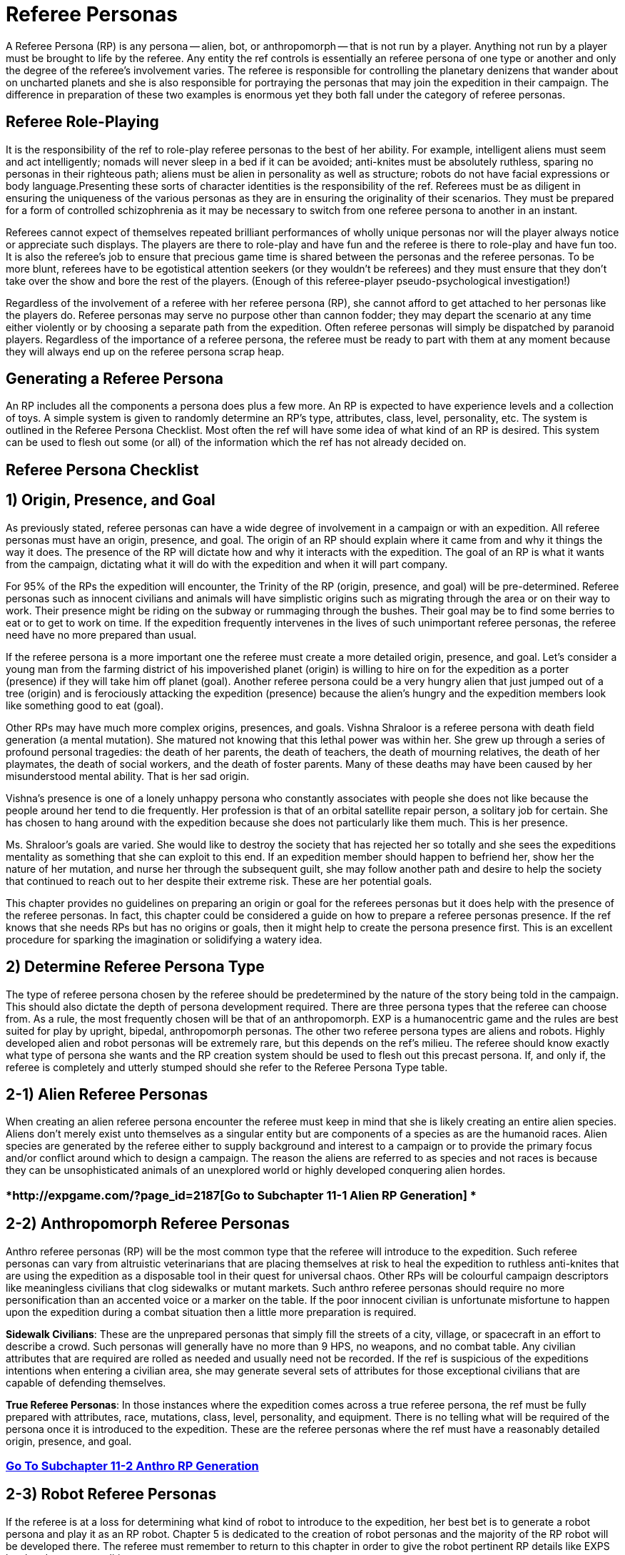 = Referee Personas


A Referee Persona (RP) is any persona -- alien, bot, or anthropomorph -- that is not run by a player.
Anything not run by a player must be brought to life by the referee.
Any entity the ref controls is essentially an referee persona of one type or another and only the degree of the referee's involvement varies.
The referee is responsible for controlling the planetary denizens that wander about on uncharted planets and she is also responsible for portraying the personas that may join the expedition in their campaign.
The difference in preparation of these two examples is enormous yet they both fall under the category of referee personas.

== Referee Role-Playing

It is the responsibility of the ref to role-play referee personas to the best of her ability.
For example, intelligent aliens must seem and act intelligently;
nomads will never sleep in a bed if it can be avoided;
anti-knites must be absolutely ruthless, sparing no personas in their righteous path;
aliens must be alien in personality as well as structure;
robots do not have facial expressions or body language.Presenting these sorts of character identities is the responsibility of the ref.
Referees must be as diligent in ensuring the uniqueness of the various personas as they are in ensuring the originality of their scenarios.
They must be prepared for a form of controlled schizophrenia as it may be necessary to switch from one referee persona to another in an instant.

Referees cannot expect of themselves repeated brilliant performances of wholly unique personas nor will the player always notice or appreciate such displays.
The players are there to role-play and have fun and the referee is there to role-play and have fun too.
It is also the referee's job to ensure that precious game time is shared between the personas and the referee personas.
To be more blunt, referees have to be egotistical attention seekers (or they wouldn't be referees) and they must ensure that they don't take over the show and bore the rest of the players.
(Enough of this referee-player pseudo-psychological investigation!)

Regardless of the involvement of a referee with her referee persona (RP), she cannot afford to get attached to her personas like the players do.
Referee personas may serve no purpose other than cannon fodder;
they may depart the scenario at any time either violently or by choosing a separate path from the expedition.
Often referee personas will simply be dispatched by paranoid players.
Regardless of the importance of a referee persona, the referee must be ready to part with them at any moment because they will always end up on the referee persona scrap heap.

== Generating a Referee Persona

An RP includes all the components a persona does plus a few more.
An RP is expected to have experience levels and a collection of toys.
A simple system is given to randomly determine an RP's type, attributes, class, level, personality, etc.
The system is outlined in the Referee Persona Checklist.
Most often the ref will have some idea of what kind of an RP is desired.
This system can be used to flesh out some (or all) of the information which the ref has not already decided on.

== Referee Persona Checklist

// insert table 251

== 1) Origin, Presence, and Goal

As previously stated, referee personas can have a wide degree of involvement in a campaign or with an expedition.
All referee personas must have an origin, presence, and goal.
The origin of an RP should explain where it came from and why it things the way it does.
The presence of the RP will dictate how and why it interacts with the expedition.
The goal of an RP is what it wants from the campaign, dictating what it will do with the expedition and when it will part company.

For 95% of the RPs the expedition will encounter, the Trinity of the RP (origin, presence, and goal) will be pre-determined.
Referee personas such as innocent civilians and animals will have simplistic origins such as migrating through the area or on their way to work.
Their presence might be riding on the subway or rummaging through the bushes.
Their goal may be to find some berries to eat or to get to work on time.
If the expedition frequently intervenes in the lives of such unimportant referee personas, the referee need have no more prepared than usual.

If the referee persona is a more important one the referee must create  a more detailed origin, presence, and goal.
Let's consider a young man from the farming district of his impoverished planet (origin) is willing to hire on for the expedition as a porter (presence) if they will take him off planet (goal).
Another referee persona could be a very hungry alien that just jumped out of a tree (origin) and is ferociously attacking the expedition (presence) because the alien's hungry and the expedition members look like something good to eat (goal).

Other RPs may have much more complex origins, presences, and goals.
Vishna Shraloor is a referee persona with death field generation (a mental mutation).
She matured not knowing that this lethal power was within her.
She grew up through a series of profound personal tragedies: the death of her parents, the death of teachers, the death of mourning relatives, the death of her playmates, the death of social workers, and the death of foster parents.
Many of these deaths may have been caused by her misunderstood mental ability.
That is her sad origin.

Vishna's presence is one of a lonely unhappy persona who constantly associates with people she does not like because the people around her tend to die frequently.
Her profession is that of an orbital satellite repair person, a solitary job for certain.
She has chosen to hang around with the expedition because she does not particularly like them much.
This is her presence.

Ms. Shraloor's goals are varied.
She would like to destroy the society that has rejected her so totally and she sees the expeditions mentality as something that she can exploit to this end.
If an expedition member should happen to befriend her, show her the nature of her mutation, and nurse her through the subsequent guilt, she may follow another path and desire to help the society that continued to reach out to her despite their extreme risk.
These are her potential goals.

This chapter provides no guidelines on preparing an origin or goal for the referees personas but it does help with the presence of the referee personas.
In fact, this chapter could be considered a guide on how to prepare a referee personas presence.
If the ref knows that she needs RPs but has no origins or goals, then it might help to create the persona presence first.
This is an excellent procedure for sparking the imagination or solidifying a watery idea.

// insert table 253

// insert table 254

// insert table 255

== 2) Determine Referee Persona Type

The type of referee persona chosen by the referee should be predetermined by the nature of the story being told in the campaign.
This should also dictate the depth of persona development required.
There are three persona types that the referee can choose from.
As a rule, the most frequently chosen will be that of an anthropomorph.
EXP is a humanocentric game and the rules are best suited for play by upright, bipedal, anthropomorph personas.
The other two referee persona types are aliens and robots.
Highly developed alien and robot personas will be extremely rare, but this depends on the ref's milieu.
The referee should know exactly what type of persona she wants and the RP creation system should be used to flesh out this precast persona.
If, and only if, the referee is completely and utterly stumped should she refer to the Referee Persona Type table.

// insert table 252

== 2-1) Alien Referee Personas

When creating an alien referee persona encounter the referee must keep in mind that she is likely creating an entire alien species.
Aliens don't merely exist unto themselves as a singular entity but are components of a species as are the humanoid races.
Alien species are generated by the referee either to supply background and interest to a campaign or to provide the primary focus and/or conflict around which to design a campaign.
The reason the aliens are referred to as species and not races is because they can be unsophisticated animals of an unexplored world or highly developed conquering alien hordes.

=== *http://expgame.com/?page_id=2187[Go to Subchapter 11-1 Alien RP Generation] *

== 2-2) Anthropomorph Referee Personas

Anthro referee personas (RP) will be the most common type that the referee will introduce to the expedition.
Such referee personas can vary from altruistic veterinarians that are placing themselves at risk to heal the expedition to ruthless anti-knites that are using the expedition as a disposable tool in their quest for universal chaos.
Other RPs will be colourful campaign descriptors like meaningless civilians that clog sidewalks or mutant markets.
Such anthro referee personas should require no more personification than an accented voice or a marker on the table.
If the poor innocent civilian is unfortunate misfortune to happen upon the expedition during a combat situation then a little more preparation is required.

*Sidewalk Civilians*: These are the unprepared personas that simply fill the streets of a city, village, or spacecraft in an effort to describe a crowd.
Such personas will generally have no more than 9 HPS, no weapons, and no combat table.
Any civilian attributes that are required are rolled as needed and usually need not be recorded.
If the ref is suspicious of the expeditions intentions when entering a civilian area, she may generate several sets of attributes for those exceptional civilians that are capable of defending themselves.

*True Referee Personas*: In those instances where the expedition comes across a true referee persona, the ref must be fully prepared with attributes, race, mutations, class, level, personality, and equipment.
There is no telling what will be required of the persona once it is introduced to the expedition.
These are the referee personas where the ref must have a reasonably detailed origin, presence, and goal.

=== http://expgame.com/?page_id=2191[*Go To Subchapter 11-2 Anthro RP Generation*]

== 2-3) Robot Referee Personas

If the referee is at a loss for determining what kind of robot to introduce to the expedition, her best bet is to generate a robot persona and play it as an RP robot.
Chapter 5 is dedicated to the creation of robot personas and the majority of the RP robot will be developed there.
The referee must remember to return to this chapter in order to give the robot pertinent RP details like EXPS level and persona qualities.

=== http://expgame.com/?page_id=2193[*Go To Subchapter 11-3 Robot RP Generation*]

== 3) Referee Persona Class

The referee persona class should only be used for those referee personas that can pursue a class.
This would be anthros, alien tool users, androids, and the rare robot that has class skills.
The anthro referee persona's most important element will be her class.
The nature of each class is discussed in http://expgame.com/?page_id=250[Chapter 8: Classes].
The referee persona class table is included for those instances where the referee cannot decide what class she wishes her referee persona to have.

// insert table 316

*Multi-Class*: Multi-class personas simply roll as often as the dice indicate.
If the same persona class is rolled twice, then the experience levels, determined later, are added together.
There is no limit other than realistic probability to the number of classes that a referee persona can have.
The first roll on multi-class will indicate that the referee will roll twice and any further rolls on multi-class will indicate another roll.
Knites cannot be multi-classed.

*Class Attributes*:  To ensure that referee persona meets the attribute requirements of their class.
The referee can utilize the Table 11.7: Class Attribute Adjustments.

// insert table 317

== 4) Experience Level of RP

A referee personas EXPS level is applicable to anthros, aliens and robots.
If the referee personas class should happen to be a nothing, the experience level will represent the number of rolls she is entitled to in http://expgame.com/?page_id=353[Chapter 53: Treasure].

// insert table 318

== 5) Referee Persona Combat Table

The RP combat table is calculated the same as any other persona's combat table.
Aliens use their natural attack table if they have no class abilities.
Anthropomorphs and class skilled aliens use the combat table described in Chapter 27: Tactical Combat.
Robots have their own combat table regardless of whether they are class skilled or not.
The robotic combat table is described in Chapter 31: Robotic Combat.
The referee may wish to simplify her RP combat tables to increase the speed of combat.
It is assumed that the referee will be ethical and round the RP combat tables (CTs) down.

*Alien Combat Table*: For more information about the alien combat table refer to http://expgame.com/?page_id=252[Chapter 9: Combat Tables].
This combat table is for natural attacks of the alien RP.
If the alien is advancing in a class she will use the Anthro Class RP combat table.
There is no such thing as a Bonus Non-Proficient (BNP) for natural attacks.
Aliens do  not have a BNP.
Alien PSTR is included in their damage attack, and they do not have a Damage Adjustor (DA) either.
The initial combat table can be calculated here, and it can be important to add the level bonus to the Bonus Proficient (BP).
Unfortunately the level bonus must be calculated by hand if it applies to the alien.
So for example an alien RP with a PSTR of 20 would increase her BP for Type A natural attack  by 20 at level 2, by 13 at level 3, and by 10 at level 4.

// insert table 319

*Robot Combat Table*: For more information about the robot combat table refer to http://expgame.com/?page_id=252[Chapter 9: Combat Tables].
The initial combat table is be calculated here.
Robots have a bonus non proficient (BNP) of zero.
Robots have no Maximum Roll (MR).
Unfortunately the level bonus must be calculated by hand for the robot RP.
So for example  a robot RP with a PSTR of 20 would increase her BP for Type A attack by 10 at level 2, by 7 at level 3, and by 5 at level 4.
If the robot is advancing in a class she will use the Anthro Class RP combat table.

// insert table 320

*Anthro Class Combat Table*:  For more information about the combat table refer to http://expgame.com/?page_id=252[Chapter 9: Combat Tables].
The initial combat table is calculated here and the level adjustment should be added to the Bonus Proficient (BP).
For simplicity sake we use one combined level bonus for all three weapon types for the referee persona.
If detail must prevail the level bonus can be calculated by hand.
Calculate the Bonus Proficient on Table 11.11: Bonus Proficient for Referee Personae, then add the level bonus from Table 11.11.1: Total Level Bonus by Class.
This will create a quick Bonus Proficient that reflects the referee personas attributes, class and level.

// insert table 322

// insert table 321

// insert table 323

== 6) Referee Personal Equipment

Referee personas carry equipment: they should be supplied with food, survival equipment, and funds.
What the referee persona is carrying as survival equipment will vary depending on terrain.
Referee personas are also assumed to have collected artifacts throughout their travels.
RPs get one artifact for every experience level.
This includes multi-class levels.
Treasure does not count as a roll so RPs can accumulate considerable wealth in addition to their personal collection of artifacts.
Nothing RPs do not get a roll on the Toy Table but they do get additional treasure rolls.
This tends to make RP nothings tremendously wealthy.
If the referee desires impoverished nothings, she can save herself a whole lot of rolling on the treasure tables.
Nothing RPs also receive their complimentary one piece of miscellaneous equipment.

== 7) Referee Persona Qualities

A referee persona is more than a collection of attributes and some artifacts.
Referee personas are an essential part of the story being told in the campaign.
RPs are expected to have all the personality qualities as any other persona.
This challenges the limits of creativity of the referee because she must supply different personalities, appearance  and qualities for the quadrillions of referee personas that will participate in the campaign.
If the referee does not already have a particular appearance, personality, or set of beliefs in mind for her RP, she may find the tables provided useful.
The referee persona qualities are on Table 11.14: RP Qualities Checklist.

// insert table 324

=== 7-1) Appearance

An RPs appearance is divided into two categories: hygiene and dress.
Hygiene represents the personas normal level of personal care.
The hygienic habits of the RP are determined on the RP Hygiene table.
Hygiene is not unwavering like an attribute but is dependent on the scenario at hand.
For example, a habitually immaculate RP that just dived into mud would look like someone who dived into mud;
a habitually filthy spie would not arrive un-groomed at an aristocratic function she was trying to infiltrate.
However, the immaculate RP would clean the mud off herself sooner than the filthy spie and the filthy spie would be the first to get soiled at the aristocratic bash.
The dress of the referee persona does not reflect ANYTHING about the referee persona.

The dress of an RP is even more variable than hygiene.
An RP may have several favorite styles and may even combine them in some random arrangement.
The roll on the table dress indicates which type of dress is worn: shoes, shirts, blouses, pants, hair-dos, etc.
Appearance is mostly directed at anthropomorph RPs, but it can also include aliens or deeply eccentric robots.
It is easy to imagine a filthy canine lumberjack but an immaculate six legged alien dressed in traditional tribal gowns is harder to visualize.
Robots can certainly have hygienic qualities, appearing dirty or well washed, but robot dress may be just too absurd.
For instance, would a 60s style robot have fins and chrome bumpers?

// insert table 325

// insert table 326

=== 7-2) Personality

The referee is expected to play up these personality traits whenever possible.
Extroverted personality traits are NOT irrational: a diplomatic RP will not try to play consul to a crazed combat robot but she may intercede between inter-expedition differences.
Aliens and robots also get a roll on the Extroverted Personality table.
Properly functioning robots would not have  a shred of personality whatsoever, but the free willed robots of EXP are malfunctioning and extroverted personalities or even insanities are possible.

// insert table 327

==== Introverted

The Introverted Personality Sub-table indicates subtle personality traits.
These traits are not too strong and should only be employed by the referee when decisions must be made by the RP.
Such traits are played discreetly by the referee, and may only occasionally be used or noticed.

// insert table 328

==== Insane

The Insane Personalities Table lists irrational actions that are basically pathological.
Insane personality traits can appear in completely unexpected situations, endangering the referee persona and the expedition.
The easiest and most fun referee personas to play are insane ones, but they should be kept relatively rare since EXP is an insane enough game as it is.
Referees are not expected to be psychiatrists and can role-play the mental illness however they interpret them.
If the roll on this table has been directed from the Extroverted Personality Trait Table the insanity will be quite overt.
If the referee is rolling an insane personality off of the Introverted Personality Trait then the insanity will be less obvious.

// insert table 329

=== 7-3) Beliefs

The referee should be prepared to have their preferred personas possess some personal beliefs that may affect their attitude, and how they act while role-playing.
Beliefs are divided into three categories: political, religious, and philosophical.
The player will have from 0-3 (d4-1) separate beliefs, where 0 is none and 3 is three rolls on Table 11.19.
The beliefs are more transient than the RP's personality and they will can conflict directly with the referee persona's personality.
The belief tables are somewhat self-explanatory and are mostly used as the tack that a particular personal will take when arguing ethics with expedition personas.
In the case of aliens these beliefs may be the basis for their entire culture.
For example, an alien that is militaristic and believes religiously in anonymous writings may be a member of a war-like invading race.

// insert table 330

// insert table 331

// insert table 332

// insert table 333

== 8) Combat Ratios

The combat ratio aids the referee in objectively rating how tough a referee persona has been created.
The combat ratio indicates the number of expedition personas that should be needed in combat for a fair fight with that one referee persona.
The higher the combat ratio, the stronger the referee persona.
In other words, if 1 persona vs.
20 referee personas constitutes a fair fight, this is a pretty feeble referee persona.
If the combat ratio indicates 20 personas vs.
1 RP is a fair fight, then it is a tough referee persona.
The combat ratio is just an indicator of the RPs combat strength.
The number of RPs appearing depends on the type of referee persona, its social behaviour, and the setting of the scenario.
If the combat ratio is 1/20, it does not necessarily mean that 20 RPs will automatically show up for every persona.

*Calculating CR*: Add up all the pluses first.
Then multiply all the times.
So a Combat Ratio with Plus 1 and Plus 4 and Plus 3 and Times 1.25 and Times 2.0.
It would be calculated as so: 1 plus 4 plus 3 = 8;
times 3 times 1.25 gives a CR of 30!

// insert table 334

// insert table 335

// insert table 336

// insert table 337

// insert table 338

// insert table 339

// insert table 340

*(8-1) Alien Combat Ratio*: The calculation of the combat ratio is reasonably self-explanatory.
Simply follow the Combat Ratio tables  and adjust the number of personas that are indicated for each of the aliens combat parameters.
Assume that the ratio begins at 1 (1 persona to 1 alien).
The combat ratio can get an alien into a lot of trouble.
Aliens with high combat ratios (requiring many personas for a fair fight) can get a reputation for being violent and combative.
The aggressiveness of the alien is determined by its psychology not its combat ratio.
The corollary is true also and aliens with low combat ratios may be very dangerous if they happen to use weapons or travel in massive numbers.
The combat ratio merely represents the aliens natural ability to hold its own, against average personas.

// insert table 341

*(8-2) Anthropomorph Combat Ratio*: The anthropomorph RP combat ratio is very difficult to calculate in that their use of artifacts can greatly alter their deadliness regardless of what their class is or their attributes are.
Even the most deadly referee persona can be handled easily by the expedition if the referee makes a mistake.
Also the most benign referee persona can become extremely dangerous if she manages to get a hold of a deadly weapon.

When preparing an anthropomorphs combat ratio, the referee should try to take into account all the equipment that the RP has access to.
This means that considerable time may have to be spent in the toy section before the combat ratio can be calculated.
Experienced referees will find that the combat ratio is not needed for estimating equivalent combat conditions but more useful in calculating the RPs experience point value which includes EXPS for encounters other than combative ones.

// insert table 342

*(8-3) Robotic Combat Ratio*: Robots are considerably easier to prepare a combat ratio for than other persona types because they are so structured.
Robots are not nearly as flexible as the biological RPs but they can be very deadly.
The most important point about robots is that they are difficult to destroy but easy to damage.
The following tables can be used as a general guideline as to how challenging a robot is in combat.

// insert table 343

== 9) Referee Persona Name

Often the most important part of a referee persona is its name.
The description of a humanoid may be glossed over and that of an aliens forgotten completely but the name will always be remembered.
The players will recall an RPs name before they will remember her personality, dress, or special abilities.
There is no question that a referee personas name is much more important to the campaign than that of an expedition persona.
Often an RPs name will have some significance, like a veterinarian named Ivy Blodgett or a melancholic nothing named Sue Siedal.

Robots are more difficult to name because there is some unwritten rule that they must have letters and numbers in their names, like: QT, oicur12, unit 42, or SNOO-KM series.
Remember the more insane the robot, the more free willed it is and the more likely that it will have named itself.
Additional names that the referee may be required to produce for an RP robot are manufacturers name, model line, and unit name.

Alien races are fun to name.
The referee will often be naming an entire race as well as the specific species member that she has created.
A helpful hint in naming alien races is to avoid personification.
No self-respecting space-faring race would call itself the Obese Ones,
or the Furry Ones.
If such alien properties are important to an alien race (which they might well be), translations can mean anything the referee likes and the Vojing Dur
may translate into Obese Ones
but in that aliens tongue (if they have tongues) human
might translate into scrawny geeks.
Always keep in mind that these creatures are alien and alien sounding words that reflect the alien are the most useful and fun.


